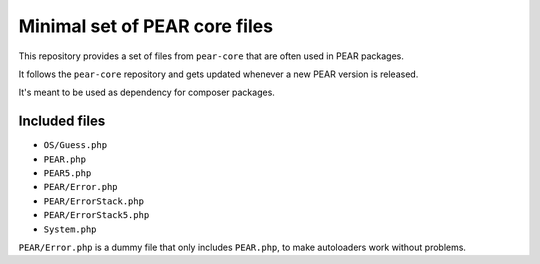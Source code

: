 ******************************
Minimal set of PEAR core files
******************************

This repository provides a set of files from ``pear-core``
that are often used in PEAR packages.

It follows the ``pear-core`` repository and gets updated whenever a new
PEAR version is released.

It's meant to be used as dependency for composer packages.

==============
Included files
==============
- ``OS/Guess.php``
- ``PEAR.php``
- ``PEAR5.php``
- ``PEAR/Error.php``
- ``PEAR/ErrorStack.php``
- ``PEAR/ErrorStack5.php``
- ``System.php``


``PEAR/Error.php`` is a dummy file that only includes ``PEAR.php``,
to make autoloaders work without problems.
